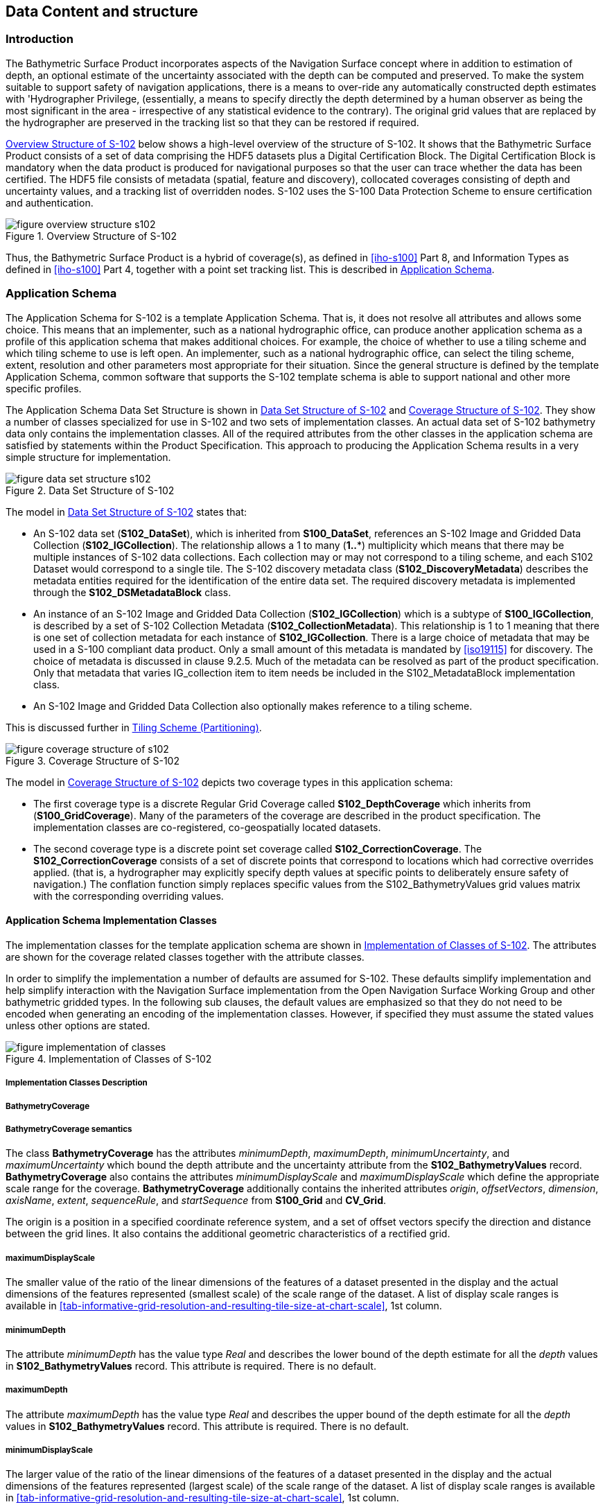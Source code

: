 
[[sec-data-content-and-structure]]
== Data Content and structure

=== Introduction
The Bathymetric Surface Product incorporates aspects of the Navigation Surface concept where in addition to estimation of depth, an optional estimate of the uncertainty associated with the depth can be computed and preserved. To make the system suitable to support safety of navigation applications, there is a means to over-ride any automatically constructed depth estimates with 'Hydrographer Privilege, (essentially, a means to specify directly the depth determined by a human observer as being the most significant in the area - irrespective of any statistical evidence to the contrary). The original grid values that are replaced by the hydrographer are preserved in the tracking list so that they can be restored if required.

<<fig-overview-structure-s102>> below shows a high-level overview of the structure of S-102. It shows that the Bathymetric Surface Product consists of a set of data comprising the HDF5 datasets plus a Digital Certification Block. The Digital Certification Block is mandatory when the data product is produced for navigational purposes so that the user can trace whether the data has been certified. The HDF5 file consists of metadata (spatial, feature and discovery), collocated coverages consisting of depth and uncertainty values, and a tracking list of overridden nodes. S-102 uses the S-100 Data Protection Scheme to ensure certification and authentication.


[[fig-overview-structure-s102]]
.Overview Structure of S-102
image::figure-overview-structure-s102.png[]

Thus, the Bathymetric Surface Product is a hybrid of coverage(s), as defined in <<iho-s100>> Part 8, and Information Types as defined in <<iho-s100>> Part 4, together with a point set tracking list. This is described in <<subsec-application-schema>>.

[[subsec-application-schema]]
=== Application Schema
The Application Schema for S-102 is a template Application Schema. That is, it does not resolve all attributes and allows some choice. This means that an implementer, such as a national hydrographic office, can produce another application schema as a profile of this application schema that makes additional choices. For example, the choice of whether to use a tiling scheme and which tiling scheme to use is left open. An implementer, such as a national hydrographic office, can select the tiling scheme, extent, resolution and other parameters most appropriate for their situation. Since the general structure is defined by the template Application Schema, common software that supports the S-102 template schema is able to support national and other more specific profiles.

The Application Schema Data Set Structure is shown in <<fig-data-set-structure-s102>> and <<fig-coverage-structure-of-s102>>. They show a number of classes specialized for use in S-102 and two sets of implementation classes. An actual data set of S-102 bathymetry data only contains the implementation classes. All of the required attributes from the other classes in the application schema are satisfied by statements within the Product Specification. This approach to producing the Application Schema results in a very simple structure for implementation.

[[fig-data-set-structure-s102]]
.Data Set Structure of S-102
image::figure-data-set-structure-s102.png[]


The model in <<fig-data-set-structure-s102>> states that:

* An S-102 data set (*S102_DataSet*), which is inherited from *S100_DataSet*, references an S-102 Image and Gridded Data Collection (*S102_IGCollection*). The relationship allows a 1 to many (*1..**) multiplicity which means that there may be multiple instances of S-102 data collections. Each collection may or may not correspond to a tiling scheme, and each S102 Dataset would correspond to a single tile. The S-102 discovery metadata class (*S102_DiscoveryMetadata*) describes the metadata entities required for the identification of the entire data set. The required discovery metadata is implemented through the *S102_DSMetadataBlock* class.

* An instance of an S-102 Image and Gridded Data Collection (*S102_IGCollection*) which is a subtype of *S100_IGCollection*, is described by a set of S-102 Collection Metadata (*S102_CollectionMetadata*). This relationship is 1 to 1 meaning that there is one set of collection metadata for each instance of *S102_IGCollection*. There is a large choice of metadata that may be used in a S-100 compliant data product. Only a small amount of this metadata is mandated by <<iso19115>> for discovery. The choice of metadata is discussed in clause 9.2.5. Much of the metadata can be resolved as part of the product specification. Only that metadata that varies IG_collection item to item needs be included in the S102_MetadataBlock implementation class.

* An S-102 Image and Gridded Data Collection also optionally makes reference to a tiling scheme.

This is discussed further in <<subsec-tiling-scheme-partitioning>>.


[[fig-coverage-structure-of-s102]]
.Coverage Structure of S-102
image::figure-coverage-structure-of-s102.png[]


The model in <<fig-coverage-structure-of-s102>> depicts two coverage types in this application schema:

* The first coverage type is a discrete Regular Grid Coverage called *S102_DepthCoverage* which inherits from (*S100_GridCoverage*). Many of the parameters of the coverage are described in the product specification. The implementation classes are co-registered, co-geospatially located datasets.

* The second coverage type is a discrete point set coverage called *S102_CorrectionCoverage*. The *S102_CorrectionCoverage* consists of a set of discrete points that correspond to locations which had corrective overrides applied. (that is, a hydrographer may explicitly specify depth values at specific points to deliberately ensure safety of navigation.) The conflation function simply replaces specific values from the S102_BathymetryValues grid values matrix with the corresponding overriding values.


==== Application Schema Implementation Classes
The implementation classes for the template application schema are shown in <<fig-implementation-of-classes>>. The attributes are shown for the coverage related classes together with the attribute classes.

In order to simplify the implementation a number of defaults are assumed for S-102. These defaults simplify implementation and help simplify interaction with the Navigation Surface implementation from the Open Navigation Surface Working Group and other bathymetric gridded types. In the following sub clauses, the default values are emphasized so that they do not need to be encoded when generating an encoding of the implementation classes. However, if specified they must assume the stated values unless other options are stated.


[[fig-implementation-of-classes]]
.Implementation of Classes of S-102
image::figure-implementation-of-classes.png[]


===== Implementation Classes Description

[level=6]
===== BathymetryCoverage

[level=7]
===== BathymetryCoverage semantics

The class *BathymetryCoverage* has the attributes _minimumDepth_, _maximumDepth_, _minimumUncertainty_, and _maximumUncertainty_ which bound the depth attribute and the uncertainty attribute from the *S102_BathymetryValues* record. *BathymetryCoverage* also contains the attributes _minimumDisplayScale_ and _maximumDisplayScale_ which define the appropriate scale range for the coverage. *BathymetryCoverage* additionally contains the inherited attributes _origin_, _offsetVectors_, _dimension_, _axisName_, _extent_, _sequenceRule_, and _startSequence_ from *S100_Grid* and *CV_Grid*.

The origin is a position in a specified coordinate reference system, and a set of offset vectors specify the direction and distance between the grid lines. It also contains the additional geometric characteristics of a rectified grid.

[level=7]
===== maximumDisplayScale

The smaller value of the ratio of the linear dimensions of the features of a dataset presented in the display and the actual dimensions of the features represented (smallest scale) of the scale range of the dataset. A list of display scale ranges is available in <<tab-informative-grid-resolution-and-resulting-tile-size-at-chart-scale>>, 1st column.

[level=7]
===== minimumDepth

The attribute _minimumDepth_ has the value type _Real_ and describes the lower bound of the depth estimate for all the _depth_ values in *S102_BathymetryValues* record. This attribute is required. There is no default.

[level=7]
===== maximumDepth

The attribute _maximumDepth_ has the value type _Real_ and describes the upper bound of the depth estimate for all the _depth_ values in *S102_BathymetryValues* record. This attribute is required. There is no default.

[level=7]
===== minimumDisplayScale

The larger value of the ratio of the linear dimensions of the features of a dataset presented in the display and the actual dimensions of the features represented (largest scale) of the scale range of the dataset. A list of display scale ranges is available in <<tab-informative-grid-resolution-and-resulting-tile-size-at-chart-scale>>, 1st column.

[level=7]
===== minimumUncertainty

The attribute _minimumUncertainty_ has the value type _Real_ and describes the lower bound of the uncertainty of the depth estimate for all the depth values in *S102_BathymetryValues* record. This attribute is required. There is no default.

[level=7]
===== maximumUncertainty

The attribute _maximumUncertainty_ has the value type Real and describes the upper bound of the uncertainty of the depth estimate for all the depth values in *S102_BathymetryValues* record. This attribute is required. There is no default.

[level=7]
===== origin

The attribute _origin_ has the value class _DirectPosition_ which is a position that shall locate the origin of the rectified grid in the coordinate reference system. This attribute is required. There is no default.

[level=7]
===== offsetVectors

The attribute _offsetVectors_ has the value class _Sequence<Vector>_ that shall be a sequence of offset vector elements that determine the grid spacing in each direction. The data type Vector is specified in <<iso-ts-19103>>. This attribute is required. There is no default.

[level=7]
===== dimension

The attribute _dimension_ has the value class Integer that shall identify the dimensionality of the grid. The value of the grid dimension in this product specification is 2. This value is fixed in this Product Specification and does not need to be encoded.

[level=7]
===== axisNames

The attribute _axisNames_ has the value class _Sequence<CharacterString>_ that shall be used to assign names to the grid axis. The grid axis names shall be "Latitude" and "Longitude" for unprojected data sets or "`Northing`" and "`Easting`" in a projected space.

[level=7]
===== extent

The attribute extent has the value class *CV_GridEnvelope* that shall contain the extent of the spatial domain of the coverage. It uses the value class *CV_GridEnvelope* which provides the grid coordinate values for the diametrically opposed corners of the grid. The default is that this value is derived from the bounding box for the data set or tile in a multi tile data set.

[level=7]
===== sequencingRule

The attribute _sequencingRule_ has the value class *CV_SequenceRule* that shall describe how the grid points are ordered for association to the elements of the sequence values. The default value is "Linear". No other options are allowed.

[level=7]
===== startSequence

The attribute _startSequence_ has the value class *CV_GridCoordinate* that shall identify the grid point to be associated with the first record in the values sequence. The default value is the lower left corner of the grid. No other options are allowed.


[level=6]
===== S102_BathymetryValues

[level=7]
===== S102_BathymetryValues semantics

The class *S102_BathymetryValues* is related to *BathymetryCoverage* by a composition relationship in which an ordered sequence of _depth_ values provide data values for each grid cell. The class *S102_BathymetryValues* inherits from S100_Grid.

[level=7]
===== values

The attribute _values_ has the value type *_S102_BathymetryValueRecord_* which is a sequence of value items that shall assign values to the grid points. There are two attributes in the bathymetry value record, depth and _uncertainty_ in the *S102_BathymetryValues* class. The definition for the _depth_ is defined by the _depthCorrectionType_ attribute in the *S102_DataIdentification* class. The definition of the type of data in the values record is defined by the _verticalUncertaintyType_ attribute in the *S102_DataIdentification* class.


[level=6]
===== DirectPosition

[level=7]
===== DirectPosition semantics

The class DirectPosition hold the coordinates for a position within some coordinate reference system.

[level=7]
===== coordinate

The attribute _coordinate_ is a sequence of Numbers that hold the coordinate of this position in the specified reference system.

[level=7]
===== dimension

The attribute _dimension_ is a derived attribute that describes the length of coordinate.

[level=6]
===== CV_GridEnvelope

[level=7]
===== CV_GridEnvelope semantics

The class *CV_GridEnvelope* provides the grid coordinate values for the diametrically opposed corners of an envelope that bounds a grid. It has two attributes.

[level=7]
===== low

The attribute _low_ shall be the minimal coordinate values for all grid points within the envelope. For this specification this represents the Southwestern coordinate.

[level=7]
===== high

The attribute _high_ shall be the maximal coordinate values for all grid points within the envelope. For this specification this represents the Northeastern coordinate.

[level=6]
===== CV_GridCoordinate

[level=7]
===== CV_GridCoordinate semantics

The class *CV_GridCoordinate* is a data type for holding the grid coordinates of a *CV_GridPoint*.

[level=7]
===== coordValues

The attribute _coordValues_ has the value class _Sequence<Integer>_ that shall hold one integer value for each dimension of the grid. The ordering of these coordinate values shall be the same as that of the elements of _axisNames_. The value of a single coordinate shall be the number of offsets from the origin of the grid in the direction of a specific axis.


[level=6]
===== CV_SequenceRule

[level=7]
===== CV_SequenceRule semantics

The class *CV_SequenceRule* contains information for mapping grid coordinates to a position within the sequence of records of feature attribute values. It has two attributes.

[level=7]
===== type

The attribute _type_ shall identify the type of sequencing method that shall be used. A code list of scan types is provided in S-100 Part 8. Only the value -- linear‖ shall be used in S-102, which describes scanning row by row by column.

[level=7]
===== scanDirection

The attribute _scanDirection_ has the value class _Sequence<CharacterString>_ a list of axis names that indicates the order in which grid points shall be mapped to position within the sequence of records of feature attribute values. The scan direction for all layers in S-102 is "Longitude" and "Latitude" or west to east, then south to north.

[level=6]
===== TrackingListCoverage

[level=7]
===== TrackingListCoverage semantics

The class *TrackingListCoverage* has the attributes _domainExtent_, _rangeType_, _CommonPointRule_ and _metadata_ inherited from *S100_PointCoverage*. The *TrackingListCoverage* is a discrete point coverage which is used to track overridden nodes in the *BathymetryCoverage* by allowing a hydrographer to apply a bias for safety of navigation. The attribute _metadata_ provides one method of linking the metadata to the coverage inherited from S-100, however it is not required in S-102 because there is no need for specific metadata at the feature (class) level. The attribute _commonPointRule_ is also not required because the value has been established for the whole of the S-102 data product to be "average". The attribute _rangeType_ takes on the value class _RecordType_. This is modelled by the composition of multiple instances of *S102_TrackingListValues*. Therefore, only the attribute _domainExtent_ is required, and it has a default value.

[level=7]
===== domainExtent

The attribute _domainExtent_ has the value class _EX_GeographicExtent_ which describes the spatial boundaries of the tracking list elements within the bounds established by CV_GridEnvelope for the *BathymetryCoverage*. The _default is the bounds established by the attribute CV_GridEnvelope_.

[level=6]
===== S102_TrackingListValues

[level=7]
===== S102_TrackingListValues semantics

The class *S102_TrackingListValues* has the attributes _trackCode_ and _listSeries_, and the attributes _geometry_, and _value_ inherited from *S100_VertexPoint* and *CV_GeometryValuePair*. The tracking list is a discrete coverage used to furnish the set of values that were overridden in the *S102_BathymetryValues* class. To assure alignment of tracking list values with the grid cells in the bathymetry coverage grid, the reference system for the tracking list is the bathymetry coverage regular grid.

The _trackCode_ value and the _listSeries_ value provide context for the override a value from the bathymetry coverage. The _trackCode_ value is a text string that describes the reason for the override.

[level=7]
===== trackCode

The optional attribute _trackCode_ has the value type _CharacterString_ which may contain a text string describing the reason for the override of the corresponding depth and uncertainty values in the bathymetry coverage. This is a user definable field with values defined in the lineage metadata.

[level=7]
===== listSeries

The attribute _listSeries_ has the value type _Integer_ which contains an index number into a list of metadata elements describing the reason for the override of the corresponding _depth_ and _uncertainty_ values in the bathymetry coverage.

[level=7]
===== geometry

The attribute _geometry_ has the value class *GM_Point* which is a position that shall locate the tracking list value. When the *TrackingListCoverage* discrete coverage and the *BathymetryCoverage* are conflated the values that are overridden in the sequence of the attribute *S102_BathymetryValues* are located by position. The value class is *GM_Point* which is the x, y grid post coordinate of the coverage.

[level=7]
===== value

The attribute _value_ has the value class _Record_ which is a sequence of value items that shall assign values to the discrete grid point. There are two values in each record in the *S102_TrackingListValues* class. These are the _depth_ and the _uncertainty_ values that were overridden in corresponding grid coverages.


[level=6]
===== GM_Point

[level=7]
===== GM_Point semantics

The class *GM_Point* is taken from <<iso19107>> and is the basic data type for a geometric object consisting of one and only one point. It has one attribute.

[level=7]
===== position

The attribute _position_ is derived from *DirectPosition* for the geometry primitive GM_Point. To assure alignment of tracking list values with the grid points in the bathymetry coverage grid, the reference system for the tracking list is the bathymetry coverage regular grid. This means that the _position_ attribute corresponds to a grid point. For a uniform regular grid this is the row and column of the grid point position.

[level=6]
===== EX_GeographicExtent

[level=7]
===== EX_GeographicExtent semantics

The class *EX_GeographicExtent* is a metadata class from <<iso19115>>. It is a component of the metaclass *EX_Extent*. The use of *EX_GeographicExtent* is optional. When used it describes the spatial boundaries of the Tracking List elements within the bounds established by *CV_GridEnvelope* for the BathymetryCoverage. That is, the tracking list may carry information corresponding only to a portion of the spatial extent covered by the *BathymetryCoverage*. There is one attribute and one subtype.

[level=7]
===== extentTypeCode

The attribute _extentTypeCode_ is a Boolean value. It is used to indicate whether the bounding polygon/box encompasses an area covered by the data or an area where data is not present. In S-102 it is set to 1.

[level=6]
===== EX_GeographicBoundingBox

[level=7]
===== EX_GeographicBoundingBox semantics

The class *EX_GeographicBoundingBox* is a metadata class from <<iso19115>>. It is a subtype of the abstract class EX_GeographicExtent. It defines a bounding box used to indicate the spatial boundaries of the tracking list elements within the bounds established by *CV_GridEnvelope* for the *BathymetryCoverage*. It has four attributes.

[level=7]
===== westBoundLongitude

The attribute _westBoundLongitude_ is a coordinate value providing the west bound longitude for the bound.

[level=7]
===== eastBoundLongitude

The attribute _eastBoundLongitude_ is a coordinate value providing the east bound longitude for the bound.

[level=7]
===== southBoundLatitude

The attribute _southBoundLatitude_ is a coordinate value providing the south bound longitude for the bound.

[level=7]
===== northBoundLatitude

The attribute _northBoundLatitude_ is a coordinate value providing the north bound longitude for the bound.

[[subsec-tiling-scheme-partitioning]]
==== Tiling Scheme (Partitioning)
Tiling is a technique to decompose an area of interest into smaller more manageable chunks of data or partition. Each tile for an S-102 Bathymetry surface product is a complete *BathymetryCoverage* with depth and uncertainty values and optional tracking list together with metadata that is edge matched to adjacent tiles.

A Tiling scheme is a second higher level discrete grid coverage where the tiles are the value items of the discrete coverage. As such a tiling scheme requires a complete description as a coverage.

The tiling scheme does not have to be described with the data set, but it is necessary that the data set be able to index into the tiling scheme, and that the tiling scheme be well documented and able to be referenced.

<<fig-s102-tiling-scheme>> shows the *S102_TilingScheme* structure. This structure is inherited from S-100. It is left general in order to accommodate different tiling schemes to be used by different data producers or national hydrographic offices.

The current S-102 assumes the Tiling Scheme is defined externally. However, a tile identifier is contained in the XML metadata as defined in *S102_Tile*. Future enhancements to this specification will include the capability of specifying a tiling scheme internally as defined by *S102_TIlingScheme* and a sequence of *S102_Tiles* internally plus include the collection of datasets in a single package.


[[fig-s102-tiling-scheme]]
.S-102 Tiling Scheme
image::figure-s102-tiling-scheme.png[]


<<tab-tiling-scheme-description>> below provides a description of each attribute of the S102_TilingScheme class attributes.

[[tab-tiling-scheme-description]]
.Tiling Scheme description
[cols="a,a,a,a,a,a",options="header"]
|===
|Role Name |Name |Description |Mult |Type |Remarks

|Class
|S102_TilingScheme
|Container class for tiling scheme description
|-
|-
|

|attribute
|tilingSchemeType
|Description of the type of the tiling scheme
|1
|CharacterString
|"uniform regular grid", or "Quad Tree" or other

|attribute
|domainExtent
|Description of the extent of the tiling scheme
|1
|EX_Extent
|

|attribute
|rangeType
|Description of the range of the coverage
|1 |RecordType |The record value for each grid cell in a tiling scheme consists of a single entry corresponding to the tile

|attribute
|commonPointRule
|Procedure to be used for evaluating the CV_Coverage at a position that falls on a boundary between tiles or within the boundaries of two or more overlapping tiles
|1
|CV_CommonPointRule
|For tiles (not the data within a tile) the result is "all". That is, both tiles apply and are returned by a tiling scheme coverage function. The application will determine which to use

|attribute
|geometry
|Geometry of the domain object
|1
|GM_GriddedSurface
|

|attribute
|interpolationType
|Identification of interpolation method
|1
|CV_InterpolationMethod
|Not applicable. Tiles cannot be interpolated

|attribute
|dimension
|Dimensionality of the grid
|1
|Integer
|Default = 2 No other value is allowed

|attribute
|axisNames
|Names of the grid axis
|1
|CharacterString
|The grid axis names are by default "Longitude" and "Latitude" but may be different if, for example, the grid is at a different orientation

|attribute
|origin
|Position that locates the origin of the rectified grid in the coordinate reference system
|1
|DirectPosition
|

|attribute
|offsetVectors
|A 2-dimensional vector quantity that determine the grid spacing in each direction
|1
|Sequence <Vector>
|

|attribute
|extent
|Description of the extent of the tiling scheme
|1
|CV_GridEnvelope
|

|attribute
|sequencingRule
|Describe how the grid points are ordered for association to the elements of the sequence values.
|1
|CV_SequenceRule
|The default value is "Linear" which is used for a uniform regular grid tile coverage. No other value is allowed

|attribute
|startSequence
|The grid point to be associated with the first record in the values sequence
|1
|CV_GridCoordinate
|The default value is the lower left corner of the grid
|===



=== Feature Catalogue

==== Introduction
The S-102 Feature Catalogue describes the feature types, information types, attributes, attribute values, associations and roles which may be used in the product.

The S-102 Feature Catalogue is available in an XML document which conforms to the S-100 XML Feature Catalogue Schema and can be downloaded from the IHO website.

Note, for Imagery and Gridded Data, coverage is a type of feature so a product specification may not contain a "`catalogue`" with the exception of the environmental parameter the dataset models. Therefore, much of this clause may be irrelevant.

==== Feature Types
S-102 is a coverage feature product. There are two coverages defined in this specification: *BathymetryCoverage* and *TrackingListCoverage*. *BathymetryCoverage* implements *S102_DepthCoverage* and includes *S102_BathymetryValues*. The second coverage, TrackingListCoverage implements *S102_CorrectionCoverage*, and includes *S102_TrackingListValues*. The *S102_CorrectionCoverage* is a discrete point set coverage.


===== Geographic
Geographic (geo) feature types form the principle content of the dataset and are fully defined by their associated attributes and information types. In S-102, *BathymetryCoverage* has been registered as a geographic feature type.

===== Meta
The only meta feature within an S-102 dataset is the tracking list. The tracking list is a simple list of nodes that have been modified to account for hydrographer over-rides of the basic surface definition (for example as originally computed by an algorithmic method). Each record within the list contains the original depth value (referenced to the associated node within the surface) and information about the override that occurred. The tracking list dataset and corresponding information contained in the metadata exist to provide an audit trail record of changes made to the data by manual intervention.

==== Feature Relationship
A feature relationship links instances of one feature type with instances of the same or a different feature type. There are three common types of feature relationship: Association, Aggregation and Composition.

S-102 uses only one type of feature relationship: Association.

===== Association
An association is used to describe a relationship between two feature types that defines relationships between their instances.

[example]
====
A *S102_IG_Collection* may contain a (0 or 1) *S102_TilingScheme*.

[[fig-feature-association]]
.Feature Association
image::figure-feature-association.png[]
====


==== Attributes

===== Simple Attributes

[cols="2"]
.S-102 Simple Attributes
|===
h|Type h|Definition

|Enumeration |A fixed list of valid identifiers of named literal values
|Boolean |A value representing binary logic. The value can be either _True_ or _False_. The default state for Boolean type attributes (i.e. where the attribute is not populated for the feature) is _False_
|Real |A signed Real (floating point) number consisting of a mantissa and an exponent
|Integer |A signed integer number. The representation of an integer is encapsulation and usage dependent
|CharacterString |An arbitrary-length sequence of characters including accents and special characters from a repertoire of one of the adopted character sets
|Date and Time a|A DateTime is a combination of a date and a time type. Character encoding of a DateTime must follow <<iso-8601>> +
EXAMPLE 19850412T101530
|===

In S-102, _depth_ and _uncertainty_ have been registered as simple attributes, type <real>.


===== Complex Attributes
In S-102 there are currently no complex attributes defined.

=== Dataset Types

==== Introduction
Bathymetric Surface datasets are represented as a discrete array of points contained in a regular grid. The general structure for a regular grid is defined in <<iho-s100>> Part 8.

==== Regular Grid

===== S-102 Coverages
The major components of the Bathymetric Surface product are the *BathymetryCoverage* and the *TrackingListCoverage*. The *BathymetryCoverage* contains depth and, optionally, uncertainty. The general structure of each is defined in <<iho-s100>> Part 8 as a georectified grid. Spatial metadata parameters are defined in *S102_StructureMetadataBlock*. Furthermore, the two values are co-located within the *BathymetryCoverage*. Each layer contains a two-dimensional matrix organized in row major order, and starting from the south-western most data point, where each value is defined to be at an exactly specified geographic point (or grid node).

The units of the depth values are in metres, and the sign convention is for z to be positive for values above the vertical datum. The reference vertical datum for the surface is one of the mandatory Metadata items. This sign convention follows directly from the right-hand coordinate system definition to which the standard adheres.

The unknown state for depth is defined to be 1,000,000.0 (1.0e6).

The uncertainty values are expressed as positive quantities at a node. As detailed in <<subsec-discovery-metadata>> the uncertainty grid supports multiple definitions of vertical uncertainty. This allows grids to span the expected range of data products from raw, full resolution grid to final compiled product. For example, a grid at the stage of final survey data processing should contain uncertainty information germane to the survey data itself and intended to be used for information compilation. A recipient of an S-102 file can refer to the uncertainty definition in the Metadata to gain an understanding of how the uncertainty was computed.

The undetermined state for uncertainty is defined to be 1,000,000.0 (1.0e6).


===== Extensions
The Bathymetric Surface Product Specification is extensible. This includes both extensions to the content model and to the encodings supporting the content model. Extensions are optional coverages and not required for a file to be qualified nor do they invalidate a compliant product. Additional layers of information not related to the bathymetric scope of this product specification should be defined in separate S.100 and S.10x compliant layers.

=== Multiple Datasets
In order to facilitate the efficient processing of S-102 data, the geographic coverage of a given *maximum display Scale* may be split into multiple datasets.

The discovery or exchange metadata of a dataset must list all extents or the *Data Coverage* features contained within that dataset and their assigned scale attributions.

=== Dataset Rules
Each S-102 dataset must only have a single extent as it is a coverage feature.

There should be no overlapping data of the same *maximum display scale*, except at the agreed adjoining limits. Where it is difficult to achieve a perfect join, a buffer to be agreed upon by the producing agencies may be used.

In order to facilitate the efficient processing of S-102 data the geographic coverage of a given *maximum display scale* may be split into multiple datasets.

=== Geometry
S-102 regular gridded coverages are an implementation of S-100 Grid Coverage (Part 8 - Imagery and Gridded Data) and is composed of a series of discrete points. S-102 tracking list is a series of S100 Points (Part 8 - Point) in which the xy of each point is a reference to a location within the gridded coverage where an override occurred.

